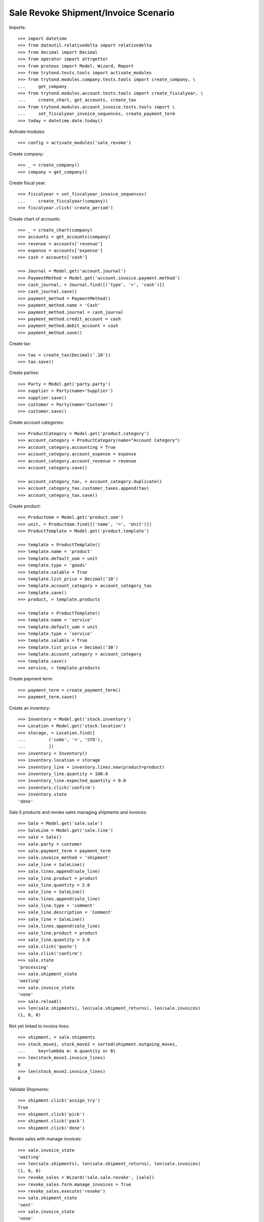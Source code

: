 =====================================
Sale Revoke Shipment/Invoice Scenario
=====================================

Imports::

    >>> import datetime
    >>> from dateutil.relativedelta import relativedelta
    >>> from decimal import Decimal
    >>> from operator import attrgetter
    >>> from proteus import Model, Wizard, Report
    >>> from trytond.tests.tools import activate_modules
    >>> from trytond.modules.company.tests.tools import create_company, \
    ...     get_company
    >>> from trytond.modules.account.tests.tools import create_fiscalyear, \
    ...     create_chart, get_accounts, create_tax
    >>> from trytond.modules.account_invoice.tests.tools import \
    ...     set_fiscalyear_invoice_sequences, create_payment_term
    >>> today = datetime.date.today()

Activate modules::

    >>> config = activate_modules('sale_revoke')

Create company::

    >>> _ = create_company()
    >>> company = get_company()

Create fiscal year::

    >>> fiscalyear = set_fiscalyear_invoice_sequences(
    ...     create_fiscalyear(company))
    >>> fiscalyear.click('create_period')

Create chart of accounts::

    >>> _ = create_chart(company)
    >>> accounts = get_accounts(company)
    >>> revenue = accounts['revenue']
    >>> expense = accounts['expense']
    >>> cash = accounts['cash']

    >>> Journal = Model.get('account.journal')
    >>> PaymentMethod = Model.get('account.invoice.payment.method')
    >>> cash_journal, = Journal.find([('type', '=', 'cash')])
    >>> cash_journal.save()
    >>> payment_method = PaymentMethod()
    >>> payment_method.name = 'Cash'
    >>> payment_method.journal = cash_journal
    >>> payment_method.credit_account = cash
    >>> payment_method.debit_account = cash
    >>> payment_method.save()

Create tax::

    >>> tax = create_tax(Decimal('.10'))
    >>> tax.save()

Create parties::

    >>> Party = Model.get('party.party')
    >>> supplier = Party(name='Supplier')
    >>> supplier.save()
    >>> customer = Party(name='Customer')
    >>> customer.save()

Create account categories::

    >>> ProductCategory = Model.get('product.category')
    >>> account_category = ProductCategory(name="Account Category")
    >>> account_category.accounting = True
    >>> account_category.account_expense = expense
    >>> account_category.account_revenue = revenue
    >>> account_category.save()

    >>> account_category_tax, = account_category.duplicate()
    >>> account_category_tax.customer_taxes.append(tax)
    >>> account_category_tax.save()

Create product::

    >>> ProductUom = Model.get('product.uom')
    >>> unit, = ProductUom.find([('name', '=', 'Unit')])
    >>> ProductTemplate = Model.get('product.template')

    >>> template = ProductTemplate()
    >>> template.name = 'product'
    >>> template.default_uom = unit
    >>> template.type = 'goods'
    >>> template.salable = True
    >>> template.list_price = Decimal('10')
    >>> template.account_category = account_category_tax
    >>> template.save()
    >>> product, = template.products

    >>> template = ProductTemplate()
    >>> template.name = 'service'
    >>> template.default_uom = unit
    >>> template.type = 'service'
    >>> template.salable = True
    >>> template.list_price = Decimal('30')
    >>> template.account_category = account_category
    >>> template.save()
    >>> service, = template.products

Create payment term::

    >>> payment_term = create_payment_term()
    >>> payment_term.save()

Create an Inventory::

    >>> Inventory = Model.get('stock.inventory')
    >>> Location = Model.get('stock.location')
    >>> storage, = Location.find([
    ...         ('code', '=', 'STO'),
    ...         ])
    >>> inventory = Inventory()
    >>> inventory.location = storage
    >>> inventory_line = inventory.lines.new(product=product)
    >>> inventory_line.quantity = 100.0
    >>> inventory_line.expected_quantity = 0.0
    >>> inventory.click('confirm')
    >>> inventory.state
    'done'

Sale 5 products and revoke sales managing shipments and invoices::

    >>> Sale = Model.get('sale.sale')
    >>> SaleLine = Model.get('sale.line')
    >>> sale = Sale()
    >>> sale.party = customer
    >>> sale.payment_term = payment_term
    >>> sale.invoice_method = 'shipment'
    >>> sale_line = SaleLine()
    >>> sale.lines.append(sale_line)
    >>> sale_line.product = product
    >>> sale_line.quantity = 2.0
    >>> sale_line = SaleLine()
    >>> sale.lines.append(sale_line)
    >>> sale_line.type = 'comment'
    >>> sale_line.description = 'Comment'
    >>> sale_line = SaleLine()
    >>> sale.lines.append(sale_line)
    >>> sale_line.product = product
    >>> sale_line.quantity = 3.0
    >>> sale.click('quote')
    >>> sale.click('confirm')
    >>> sale.state
    'processing'
    >>> sale.shipment_state
    'waiting'
    >>> sale.invoice_state
    'none'
    >>> sale.reload()
    >>> len(sale.shipments), len(sale.shipment_returns), len(sale.invoices)
    (1, 0, 0)

Not yet linked to invoice lines::

    >>> shipment, = sale.shipments
    >>> stock_move1, stock_move2 = sorted(shipment.outgoing_moves,
    ...     key=lambda m: m.quantity or 0)
    >>> len(stock_move1.invoice_lines)
    0
    >>> len(stock_move2.invoice_lines)
    0

Validate Shipments::

    >>> shipment.click('assign_try')
    True
    >>> shipment.click('pick')
    >>> shipment.click('pack')
    >>> shipment.click('done')

Revoke sales with manage invoices::

    >>> sale.invoice_state
    'waiting'
    >>> len(sale.shipments), len(sale.shipment_returns), len(sale.invoices)
    (1, 0, 0)
    >>> revoke_sales = Wizard('sale.sale.revoke', [sale])
    >>> revoke_sales.form.manage_invoices = True 
    >>> revoke_sales.execute('revoke')
    >>> sale.shipment_state
    'sent'
    >>> sale.invoice_state
    'none'
    >>> len(sale.shipments), len(sale.shipment_returns), len(sale.invoices)
    (1, 0, 1)
    >>> sale.invoices[0].state
    'cancelled'

Open customer invoice::

    >>> sale.reload()
    >>> sale.invoice_state
    'none'
    >>> invoice, = sale.invoices
    >>> invoice.type
    'out'
    >>> invoice_line1, invoice_line2 = sorted(invoice.lines,
    ...     key=lambda l: l.quantity or 0)
    >>> for line in invoice.lines:
    ...     line.quantity = 1
    ...     line.save()
    >>> invoice.click('post')

Invoice lines must be linked to each stock moves::

    >>> invoice_line1.stock_moves == [stock_move1]
    True
    >>> invoice_line2.stock_moves == [stock_move2]
    True

Check second invoices::

    >>> sale.reload()
    >>> len(sale.invoices)
    1
    >>> sum(l.quantity for i in sale.invoices for l in i.lines)
    2.0

Sale and raise UserError when revoking::

    >>> sale = Sale()
    >>> sale.party = customer
    >>> sale.payment_term = payment_term
    >>> sale.invoice_method = 'shipment'
    >>> sale_line = SaleLine()
    >>> sale.lines.append(sale_line)
    >>> sale_line.product = product
    >>> sale_line.quantity = 10.0
    >>> sale.click('quote')
    >>> sale.click('confirm')
    >>> shipment, = sale.shipments
    >>> shipment.click('assign_try')
    True
    >>> revoke_sales = Wizard('sale.sale.revoke', [sale])
    >>> revoke_sales.execute('revoke') # doctest: +IGNORE_EXCEPTION_DETAIL
    Traceback (most recent call last):
        ...
    trytond.exceptions.UserError:: ...
    >>> revoke_sales.form.manage_invoices = True 
    >>> revoke_sales.execute('revoke') # doctest: +IGNORE_EXCEPTION_DETAIL
    Traceback (most recent call last):
        ...
    trytond.exceptions.UserError:: ...
    >>> sale.reload()
    >>> sale.shipment_state == 'waiting'
    True
